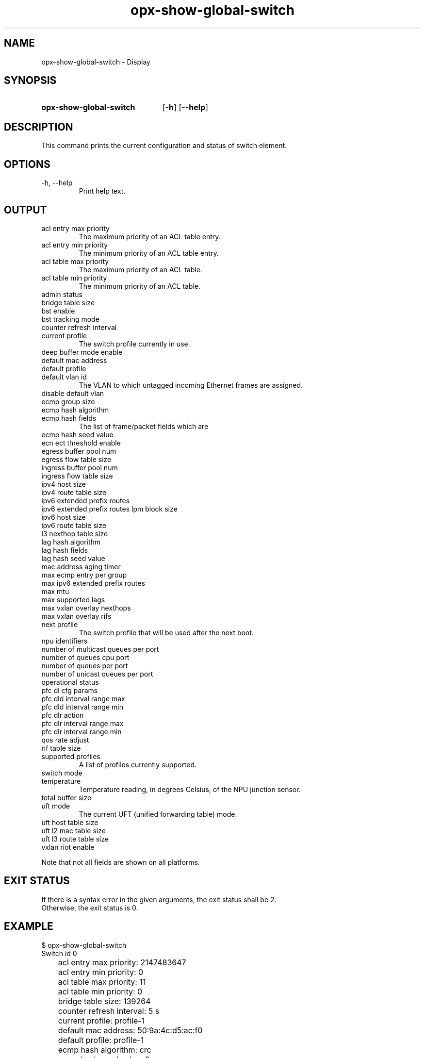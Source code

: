 .TH opx-show-global-switch "1" "2018-11-20" OPX "OPX utilities"
.SH NAME
opx-show-global-switch \- Display 
.SH SYNOPSIS
.SY opx-show-global-switch
.OP \-h
.OP \-\-help
.YS
.SH DESCRIPTION
This command prints the current configuration and status of switch element.
.SH OPTIONS
.TP
\-h, \-\-help
Print help text.
.SH OUTPUT
.TP
acl entry max priority
The maximum priority of an ACL table entry.
.TP
acl entry min priority
The minimum priority of an ACL table entry.
.TP
acl table max priority
The maximum priority of an ACL table.
.TP
acl table min priority
The minimum priority of an ACL table.
.TP
admin status
.TP
bridge table size
.TP
bst enable
.TP
bst tracking mode
.TP
counter refresh interval
.TP
current profile
The switch profile currently in use.
.TP
deep buffer mode enable
.TP
default mac address
.TP
default profile
.TP
default vlan id
The VLAN to which untagged incoming Ethernet frames are assigned.
.TP
disable default vlan
.TP
ecmp group size
.TP
ecmp hash algorithm
.TP
ecmp hash fields
The list of frame/packet fields which are 
.TP
ecmp hash seed value
.TP
ecn ect threshold enable
.TP
egress buffer pool num
.TP
egress flow table size
.TP
ingress buffer pool num
.TP
ingress flow table size
.TP
ipv4 host size
.TP
ipv4 route table size
.TP
ipv6 extended prefix routes
.TP
ipv6 extended prefix routes lpm block size
.TP
ipv6 host size
.TP
ipv6 route table size
.TP
l3 nexthop table size
.TP
lag hash algorithm
.TP
lag hash fields
.TP
lag hash seed value
.TP
mac address aging timer
.TP
max ecmp entry per group
.TP
max ipv6 extended prefix routes
.TP
max mtu
.TP
max supported lags
.TP
max vxlan overlay nexthops
.TP
max vxlan overlay rifs
.TP
next profile
The switch profile that will be used after the next boot.
.TP
npu identifiers
.TP
number of multicast queues per port
.TP
number of queues cpu port
.TP
number of queues per port
.TP
number of unicast queues per port
.TP
operational status
.TP
pfc dl cfg params
.TP
pfc dld interval range max
.TP
pfc dld interval range min
.TP
pfc dlr action
.TP
pfc dlr interval range max
.TP
pfc dlr interval range min
.TP
qos rate adjust
.TP
rif table size
.TP
supported profiles
A list of profiles currently supported.
.TP
switch mode
.TP
temperature
Temperature reading, in degrees Celsius, of the NPU junction sensor.
.TP
total buffer size
.TP
uft mode
The current UFT (unified forwarding table) mode.
.TP
uft host table size
.TP
uft l2 mac table size
.TP
uft l3 route table size
.TP
vxlan riot enable
.P
Note that not all fields are shown on all platforms.
.SH EXIT STATUS
If there is a syntax error in the given arguments, the exit status shall be 2.
.br
Otherwise, the exit status is 0.
.SH EXAMPLE
.nf
.eo
$ opx-show-global-switch
Switch id 0
	acl entry max priority:                     2147483647
	acl entry min priority:                     0
	acl table max priority:                     11
	acl table min priority:                     0
	bridge table size:                          139264
	counter refresh interval:                   5 s
	current profile:                            profile-1
	default mac address:                        50:9a:4c:d5:ac:f0
	default profile:                            profile-1
	ecmp hash algorithm:                        crc
	ecmp hash seed value:                       0
	egress buffer pool num:                     4
	ingress buffer pool num:                    4
	ipv6 extended prefix routes:                0
	ipv6 extended prefix routes lpm block size: 1024
	lag hash algorithm:                         crc
	lag hash seed value:                        0
	mac address aging timer:                    1800 s
	max ecmp entry per group:                   0
	max ipv6 extended prefix routes:            3072
	max mtu:                                    9216
	next profile:                               profile-1
	number of multicast queues per port:        10
	number of queues cpu port:                  48
	number of queues per port:                  20
	number of unicast queues per port:          10
	supported profiles:                         profile-1 profile-2
	switch mode:                                store and forward
	temperature:                                37 deg. C
	total buffer size:                          43008
	uft mode:                                   default
	uft host table size:                        139264
	uft l2 mac table size:                      139264
	uft l3 route table size:                    32768
.ec
.fi
.SH REPORTING BUGS
To report any OPX software bugs, please refer to https://github.com/open-switch/opx-docs/wiki/Report-bugs.
.SH COPYRIGHT
Copyright \(co 2018 Dell Inc. and its subsidiaries. All Rights Reserved.
.SH SEE ALSO
opx-config-global-switch(1)
